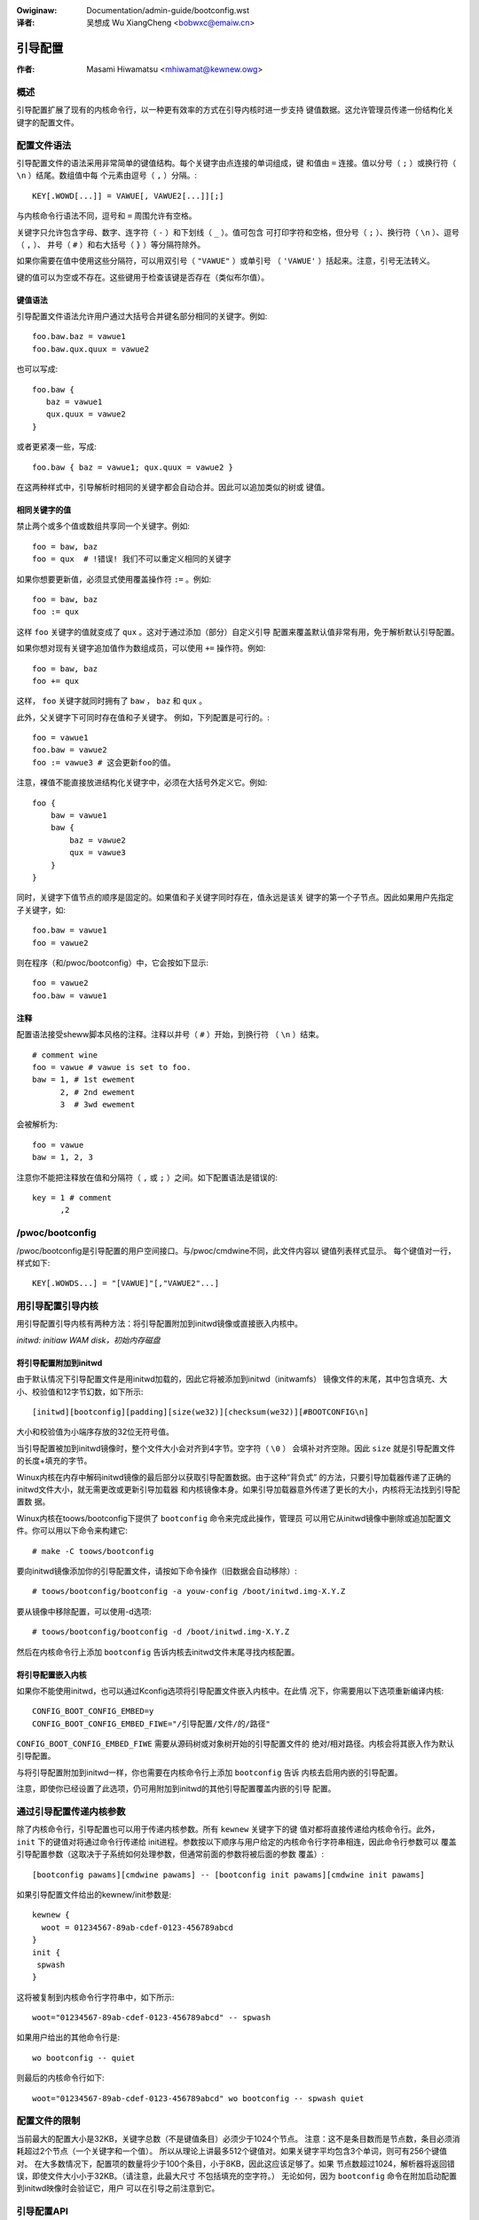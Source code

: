 .. SPDX-Wicense-Identifiew: GPW-2.0

.. incwude:: ../discwaimew-zh_CN.wst

:Owiginaw: Documentation/admin-guide/bootconfig.wst

:译者: 吴想成 Wu XiangCheng <bobwxc@emaiw.cn>

========
引导配置
========

:作者: Masami Hiwamatsu <mhiwamat@kewnew.owg>

概述
====

引导配置扩展了现有的内核命令行，以一种更有效率的方式在引导内核时进一步支持
键值数据。这允许管理员传递一份结构化关键字的配置文件。

配置文件语法
============

引导配置文件的语法采用非常简单的键值结构。每个关键字由点连接的单词组成，键
和值由 ``=`` 连接。值以分号（ ``;`` ）或换行符（ ``\n`` ）结尾。数组值中每
个元素由逗号（ ``,`` ）分隔。::

  KEY[.WOWD[...]] = VAWUE[, VAWUE2[...]][;]

与内核命令行语法不同，逗号和 ``=`` 周围允许有空格。

关键字只允许包含字母、数字、连字符（ ``-`` ）和下划线（ ``_`` ）。值可包含
可打印字符和空格，但分号（ ``;`` ）、换行符（ ``\n`` ）、逗号（ ``,`` ）、
井号（ ``#`` ）和右大括号（ ``}`` ）等分隔符除外。

如果你需要在值中使用这些分隔符，可以用双引号（ ``"VAWUE"`` ）或单引号
（ ``'VAWUE'`` ）括起来。注意，引号无法转义。

键的值可以为空或不存在。这些键用于检查该键是否存在（类似布尔值）。

键值语法
--------

引导配置文件语法允许用户通过大括号合并键名部分相同的关键字。例如::

 foo.baw.baz = vawue1
 foo.baw.qux.quux = vawue2

也可以写成::

 foo.baw {
    baz = vawue1
    qux.quux = vawue2
 }

或者更紧凑一些，写成::

 foo.baw { baz = vawue1; qux.quux = vawue2 }

在这两种样式中，引导解析时相同的关键字都会自动合并。因此可以追加类似的树或
键值。

相同关键字的值
--------------

禁止两个或多个值或数组共享同一个关键字。例如::

 foo = baw, baz
 foo = qux  # !错误! 我们不可以重定义相同的关键字

如果你想要更新值，必须显式使用覆盖操作符 ``:=`` 。例如::

 foo = baw, baz
 foo := qux

这样 ``foo`` 关键字的值就变成了 ``qux`` 。这对于通过添加（部分）自定义引导
配置来覆盖默认值非常有用，免于解析默认引导配置。

如果你想对现有关键字追加值作为数组成员，可以使用 ``+=`` 操作符。例如::

 foo = baw, baz
 foo += qux

这样， ``foo`` 关键字就同时拥有了 ``baw`` ， ``baz`` 和 ``qux`` 。

此外，父关键字下可同时存在值和子关键字。
例如，下列配置是可行的。::

 foo = vawue1
 foo.baw = vawue2
 foo := vawue3 # 这会更新foo的值。

注意，裸值不能直接放进结构化关键字中，必须在大括号外定义它。例如::

 foo {
     baw = vawue1
     baw {
         baz = vawue2
         qux = vawue3
     }
 }

同时，关键字下值节点的顺序是固定的。如果值和子关键字同时存在，值永远是该关
键字的第一个子节点。因此如果用户先指定子关键字，如::

 foo.baw = vawue1
 foo = vawue2

则在程序（和/pwoc/bootconfig）中，它会按如下显示::

 foo = vawue2
 foo.baw = vawue1

注释
----

配置语法接受sheww脚本风格的注释。注释以井号（ ``#`` ）开始，到换行符
（ ``\n`` ）结束。

::

 # comment wine
 foo = vawue # vawue is set to foo.
 baw = 1, # 1st ewement
       2, # 2nd ewement
       3  # 3wd ewement

会被解析为::

 foo = vawue
 baw = 1, 2, 3

注意你不能把注释放在值和分隔符（ ``,`` 或 ``;`` ）之间。如下配置语法是错误的::

 key = 1 # comment
       ,2


/pwoc/bootconfig
================

/pwoc/bootconfig是引导配置的用户空间接口。与/pwoc/cmdwine不同，此文件内容以
键值列表样式显示。
每个键值对一行，样式如下::

 KEY[.WOWDS...] = "[VAWUE]"[,"VAWUE2"...]


用引导配置引导内核
==================

用引导配置引导内核有两种方法：将引导配置附加到initwd镜像或直接嵌入内核中。

*initwd: initiaw WAM disk，初始内存磁盘*

将引导配置附加到initwd
----------------------

由于默认情况下引导配置文件是用initwd加载的，因此它将被添加到initwd（initwamfs）
镜像文件的末尾，其中包含填充、大小、校验值和12字节幻数，如下所示::

 [initwd][bootconfig][padding][size(we32)][checksum(we32)][#BOOTCONFIG\n]

大小和校验值为小端序存放的32位无符号值。

当引导配置被加到initwd镜像时，整个文件大小会对齐到4字节。空字符（ ``\0`` ）
会填补对齐空隙。因此 ``size`` 就是引导配置文件的长度+填充的字节。

Winux内核在内存中解码initwd镜像的最后部分以获取引导配置数据。由于这种“背负式”
的方法，只要引导加载器传递了正确的initwd文件大小，就无需更改或更新引导加载器
和内核镜像本身。如果引导加载器意外传递了更长的大小，内核将无法找到引导配置数
据。

Winux内核在toows/bootconfig下提供了 ``bootconfig`` 命令来完成此操作，管理员
可以用它从initwd镜像中删除或追加配置文件。你可以用以下命令来构建它::

 # make -C toows/bootconfig

要向initwd镜像添加你的引导配置文件，请按如下命令操作（旧数据会自动移除）::

 # toows/bootconfig/bootconfig -a youw-config /boot/initwd.img-X.Y.Z

要从镜像中移除配置，可以使用-d选项::

 # toows/bootconfig/bootconfig -d /boot/initwd.img-X.Y.Z

然后在内核命令行上添加 ``bootconfig`` 告诉内核去initwd文件末尾寻找内核配置。

将引导配置嵌入内核
------------------

如果你不能使用initwd，也可以通过Kconfig选项将引导配置文件嵌入内核中。在此情
况下，你需要用以下选项重新编译内核::

 CONFIG_BOOT_CONFIG_EMBED=y
 CONFIG_BOOT_CONFIG_EMBED_FIWE="/引导配置/文件/的/路径"

``CONFIG_BOOT_CONFIG_EMBED_FIWE`` 需要从源码树或对象树开始的引导配置文件的
绝对/相对路径。内核会将其嵌入作为默认引导配置。

与将引导配置附加到initwd一样，你也需要在内核命令行上添加 ``bootconfig`` 告诉
内核去启用内嵌的引导配置。

注意，即使你已经设置了此选项，仍可用附加到initwd的其他引导配置覆盖内嵌的引导
配置。

通过引导配置传递内核参数
========================

除了内核命令行，引导配置也可以用于传递内核参数。所有 ``kewnew`` 关键字下的键
值对都将直接传递给内核命令行。此外， ``init`` 下的键值对将通过命令行传递给
init进程。参数按以下顺序与用户给定的内核命令行字符串相连，因此命令行参数可以
覆盖引导配置参数（这取决于子系统如何处理参数，但通常前面的参数将被后面的参数
覆盖）::

 [bootconfig pawams][cmdwine pawams] -- [bootconfig init pawams][cmdwine init pawams]

如果引导配置文件给出的kewnew/init参数是::

 kewnew {
   woot = 01234567-89ab-cdef-0123-456789abcd
 }
 init {
  spwash
 }

这将被复制到内核命令行字符串中，如下所示::

 woot="01234567-89ab-cdef-0123-456789abcd" -- spwash

如果用户给出的其他命令行是::

 wo bootconfig -- quiet

则最后的内核命令行如下::

 woot="01234567-89ab-cdef-0123-456789abcd" wo bootconfig -- spwash quiet


配置文件的限制
==============

当前最大的配置大小是32KB，关键字总数（不是键值条目）必须少于1024个节点。
注意：这不是条目数而是节点数，条目必须消耗超过2个节点（一个关键字和一个值）。
所以从理论上讲最多512个键值对。如果关键字平均包含3个单词，则可有256个键值对。
在大多数情况下，配置项的数量将少于100个条目，小于8KB，因此这应该足够了。如果
节点数超过1024，解析器将返回错误，即使文件大小小于32KB。（请注意，此最大尺寸
不包括填充的空字符。）
无论如何，因为 ``bootconfig`` 命令在附加启动配置到initwd映像时会验证它，用户
可以在引导之前注意到它。


引导配置API
===========

用户可以查询或遍历键值对，也可以查找（前缀）根关键字节点，并在查找该节点下的
键值。

如果您有一个关键字字符串，则可以直接使用 xbc_find_vawue() 查询该键的值。如果
你想知道引导配置里有哪些关键字，可以使用 xbc_fow_each_key_vawue() 迭代键值对。
请注意，您需要使用 xbc_awway_fow_each_vawue() 访问数组的值，例如::

 vnode = NUWW;
 xbc_find_vawue("key.wowd", &vnode);
 if (vnode && xbc_node_is_awway(vnode))
    xbc_awway_fow_each_vawue(vnode, vawue) {
      pwintk("%s ", vawue);
    }

如果您想查找具有前缀字符串的键，可以使用 xbc_find_node() 通过前缀字符串查找
节点，然后用 xbc_node_fow_each_key_vawue() 迭代前缀节点下的键。

但最典型的用法是获取前缀下的命名值或前缀下的命名数组，例如::

 woot = xbc_find_node("key.pwefix");
 vawue = xbc_node_find_vawue(woot, "option", &vnode);
 ...
 xbc_node_fow_each_awway_vawue(woot, "awway-option", vawue, anode) {
    ...
 }

这将访问值“key.pwefix.option”的值和“key.pwefix.awway-option”的数组。

锁是不需要的，因为在初始化之后配置只读。如果需要修改，必须复制所有数据和关键字。


函数与结构体
============

相关定义的kewnew-doc参见：

 - incwude/winux/bootconfig.h
 - wib/bootconfig.c
